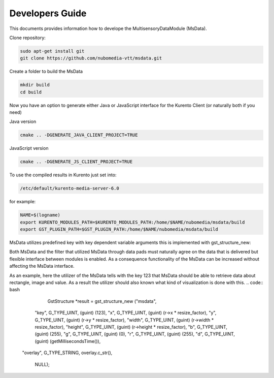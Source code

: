 %%%%%%%%%%%%%%%%
Developers Guide
%%%%%%%%%%%%%%%%

This documents provides information how to develope the MultisensoryDataModule (MsData).

Clone repository:

.. code:: bash

    sudo apt-get install git
    git clone https://github.com/nubomedia-vtt/msdata.git

Create a folder to build the MsData

.. code:: bash

    mkdir build
    cd build

Now you have an option to generate either Java or JavaScript interface
for the Kurento Client (or naturally both if you need)

Java version

.. code:: bash

    cmake .. -DGENERATE_JAVA_CLIENT_PROJECT=TRUE

JavaScript version

.. code:: bash

    cmake .. -DGENERATE_JS_CLIENT_PROJECT=TRUE

To use the compiled results in Kurento just set into:

.. code:: bash

    /etc/default/kurento-media-server-6.0

for example:

.. code:: bash

    NAME=$(logname)
    export KURENTO_MODULES_PATH=$KURENTO_MODULES_PATH:/home/$NAME/nubomedia/msdata/build
    export GST_PLUGIN_PATH=$GST_PLUGIN_PATH:/home/$NAME/nubomedia/msdata/build


MsData utilizes predefined key with key dependent variable arguments this is implemented with gst_structure_new:

.. code:: bash
	  gst_structure_new ()
	  GstStructure *
	  gst_structure_new (const gchar *name,
                   const gchar *firstfield,
                   ...);
	  
		   Creates a new GstStructure with the given name. Parses the list of variable arguments and sets fields to the values listed. Variable arguments should be passed as field name, field type, and value. Last variable argument should be NULL.

Both MsData and the filter that utilized MsData through data pads must naturally agree on the data that is delivered  but flexible interface between modules is enabled. As a consequence functionality of the MsData can be increased without affecting the MsData interface.


As an example, here the utilizer of the MsData tells with the key 123 
that MsData should be able to retrieve data about rectangle, image and value.
As a result the utilizer should also known what kind of visualization is done with this. 
.. code:: bash
	  GstStructure *result = gst_structure_new ("msdata",
        "key", G_TYPE_UINT, (guint) (123),
        "x", G_TYPE_UINT, (guint) (r->x * resize_factor),
        "y", G_TYPE_UINT, (guint) (r->y * resize_factor),
        "width", G_TYPE_UINT,
        (guint) (r->width * resize_factor), "height",
        G_TYPE_UINT, (guint) (r->height * resize_factor),
        "b", G_TYPE_UINT, (guint) (255),
        "g", G_TYPE_UINT, (guint) (0),
        "r", G_TYPE_UINT, (guint) (255),
        "d", G_TYPE_UINT, (guint) (getMillisecondsTime()),
      "overlay", G_TYPE_STRING, overlay.c_str(),

        NULL);
